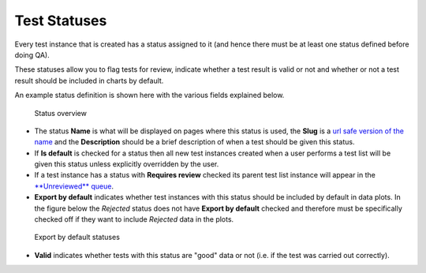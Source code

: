 .. _qa_statuses:

Test Statuses
=============

Every test instance that is created has a status assigned to it (and
hence there must be at least one status defined before doing QA).

These statuses allow you to flag tests for review, indicate whether a
test result is valid or not and whether or not a test result should be
included in charts by default.

An example status definition is shown here with the various fields
explained below.

.. figure:: images/default_status.png
   :alt: Status overview

   Status overview

-  The status **Name** is what will be displayed on pages where this
   status is used, the **Slug** is a `url safe version of the
   name <http://en.wikipedia.org/wiki/Clean_URL#Slug>`__ and the
   **Description** should be a brief description of when a test should
   be given this status.

-  If **Is default** is checked for a status then all new test instances
   created when a user performs a test list will be given this status
   unless explicitly overridden by the user.

-  If a test instance has a status with **Requires review** checked its
   parent test list instance will appear in the `**Unreviewed**
   queue <../users/review_qa_data.md>`__.

-  **Export by default** indicates whether test instances with this
   status should be included by default in data plots. In the figure
   below the *Rejected* status does not have **Export by default**
   checked and therefore must be specifically checked off if they want
   to include *Rejected* data in the plots.

.. figure:: images/export_by_default.png
   :alt: Export by default statuses

   Export by default statuses

-  **Valid** indicates whether tests with this status are "good" data or
   not (i.e. if the test was carried out correctly).
